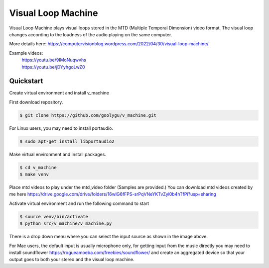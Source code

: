 Visual Loop Machine
###################

Visual Loop Machine plays visual loops stored in the MTD (Multiple Temporal Dimension) video format. The visual loop
changes according to the loudness of the audio playing on the same computer.

.. image:: gui.png


| More details here: https://computervisionblog.wordpress.com/2022/04/30/visual-loop-machine/

Example videos:
 | https://youtu.be/9IMoNuqwvhs
 | https://youtu.be/jDYyhgoLwZ0

Quickstart
==========
Create virtual environment and install v_machine

First download repository.

.. code-block:: console

    $ git clone https://github.com/goolygu/v_machine.git

For Linux users, you may need to install portaudio.

.. code-block:: console

    $ sudo apt-get install libportaudio2


Make virtual environment and install packages.

.. code-block:: console

    $ cd v_machine
    $ make venv

Place mtd videos to play under the mtd_video folder (Samples are provided.) You can download mtd videos
created by me here https://drive.google.com/drive/folders/16wlG6fFPS-srPqVNeYKTvZyl0b4hTfPi?usp=sharing

Activate virtual environment and run the following command to start

.. code-block:: console

    $ source venv/bin/activate
    $ python src/v_machine/v_machine.py

There is a drop down menu where you can select the input source as shown in the image above.

For Mac users, the default input is usually microphone only, for getting input from the music directly
you may need to install soundflower https://rogueamoeba.com/freebies/soundflower/ and create an aggregated device so
that your output goes to both your stereo and the visual loop machine.
